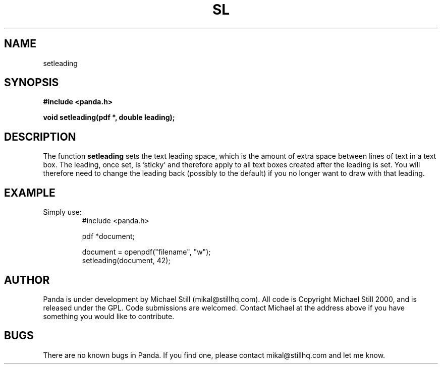 .\" Copyright (c) 2000 Michael Still (mikal@stillhq.com)
.\"
.\" This is free documentation; you can redistribute it and/or
.\" modify it under the terms of the GNU General Public License as
.\" published by the Free Software Foundation; either version 2 of
.\" the License, or (at your option) any later version.
.\"
.\" The GNU General Public License's references to "object code"
.\" and "executables" are to be interpreted as the output of any
.\" document formatting or typesetting system, including
.\" intermediate and printed output.
.\"
.\" This manual is distributed in the hope that it will be useful,
.\" but WITHOUT ANY WARRANTY; without even the implied warranty of
.\" MERCHANTABILITY or FITNESS FOR A PARTICULAR PURPOSE.  See the
.\" GNU General Public License for more details.
.\"
.\" You should have received a copy of the GNU General Public
.\" License along with this manual; if not, write to the Free
.\" Software Foundation, Inc., 59 Temple Place, Suite 330, Boston, MA 02111,
.\" USA.
.TH SL 3 "15 July 2000" "Panda PDF Generator" "Panda PDF Generator Programmer's Manual"
.SH NAME
setleading
.SH SYNOPSIS
.B #include <panda.h>
.sp
.BI "void setleading(pdf *, double leading);"
.SH DESCRIPTION
The function
.B setleading
sets the text leading space, which is the amount of extra space between lines of text in a text box. The leading, once set, is 'sticky' and therefore apply to all text boxes created after the leading is set. You will therefore need to change the leading back (possibly to the default) if you no longer want to draw with that leading.
.SH EXAMPLE
.br
Simply use:
.RS
.nf
#include <panda.h>

pdf *document;

document = openpdf("filename", "w");
setleading(document, 42);
.fi
.RE
.SH AUTHOR
.br
Panda is under development by Michael Still (mikal@stillhq.com). All code is Copyright Michael Still 2000, and is released under the GPL. Code submissions are welcomed. Contact Michael at the address above if you have something you would like to contribute.
.SH BUGS
.br
There are no known bugs in Panda. If you find one, please contact mikal@stillhq.com and let me know.